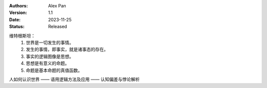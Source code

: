 .. Alex Pan 版权所有 2023

:Authors: Alex Pan
:Version: 1.1
:Date: 2023-11-25
:Status: Released

维特根斯坦：
    1. 世界是一切发生的事情。
    2. 发生的事情，即事实，就是诸事态的存在。
    3. 事实的逻辑图像是思想。
    4. 思想是有意义的命题。
    5. 命题是基本命题的真值函数。

人如何认识世界 —— 语用逻辑方法及应用 —— 认知偏差与悖论解析